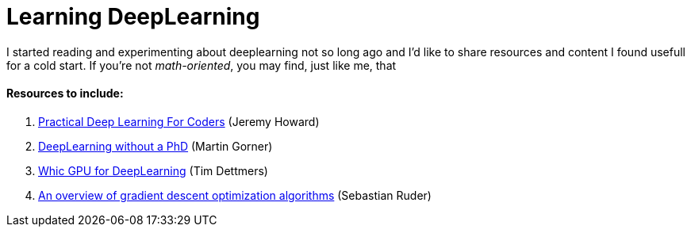 = Learning DeepLearning

// See https://hubpress.gitbooks.io/hubpress-knowledgebase/content/ for information about the parameters.
:hp-image: /images/covers/brain.png
:published_at: 2017-05-26
:hp-tags: DeepLearning, Python, MOOC, Blog
// :hp-alt-title: My English Title

I started reading and experimenting about deeplearning not so long ago and I'd like to share resources and content I found usefull for a cold start.
If you're not _math-oriented_, you may find, just like me, that


==== Resources to include:
. http://course.fast.ai/index.html[Practical Deep Learning For Coders] (Jeremy Howard)
. https://cloud.google.com/blog/big-data/2017/01/learn-tensorflow-and-deep-learning-without-a-phd[DeepLearning without a PhD] (Martin Gorner)
. http://timdettmers.com/2017/04/09/which-gpu-for-deep-learning/[Whic GPU for DeepLearning] (Tim Dettmers)
. http://sebastianruder.com/optimizing-gradient-descent/[An overview of gradient descent optimization algorithms] (Sebastian Ruder)
